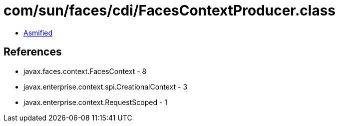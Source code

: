 = com/sun/faces/cdi/FacesContextProducer.class

 - link:FacesContextProducer-asmified.java[Asmified]

== References

 - javax.faces.context.FacesContext - 8
 - javax.enterprise.context.spi.CreationalContext - 3
 - javax.enterprise.context.RequestScoped - 1
